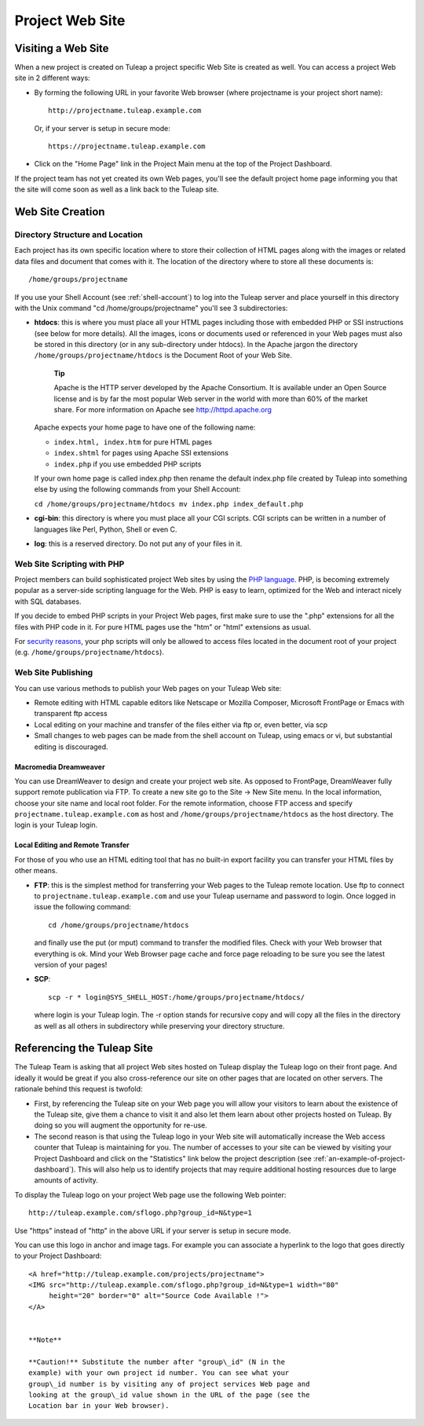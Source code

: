 


.. _project-web-site:

Project Web Site
================

Visiting a Web Site
--------------------

When a new project is created on Tuleap a project specific
Web Site is created as well. You can access a project Web site in 2
different ways:

-  By forming the following URL in your favorite Web browser (where
   projectname is your project short name):

   ::

       http://projectname.tuleap.example.com
                 

   Or, if your server is setup in secure mode:

   ::

       https://projectname.tuleap.example.com
                 

-  Click on the "Home Page" link in the Project Main menu at the top of
   the Project Dashboard.

If the project team has not yet created its own Web pages, you'll see
the default project home page informing you that the site will come soon
as well as a link back to the Tuleap site.

Web Site Creation
------------------

Directory Structure and Location
`````````````````````````````````

Each project has its own specific location where to store their
collection of HTML pages along with the images or related data files and
document that comes with it. The location of the directory where to
store all these documents is:

::

    /home/groups/projectname

If you use your Shell Account (see :ref:`shell-account`) to log into the Tuleap
server and place yourself in this directory with the Unix command "cd
/home/groups/projectname" you'll see 3 subdirectories:

-  **htdocs**: this is where you must place all your HTML pages
   including those with embedded PHP or SSI instructions (see below for
   more details). All the images, icons or documents used or referenced
   in your Web pages must also be stored in this directory (or in any
   sub-directory under htdocs). In the Apache jargon the directory
   ``/home/groups/projectname/htdocs`` is the Document Root of your Web
   Site.

       **Tip**

       Apache is the HTTP server developed by the Apache Consortium. It
       is available under an Open Source license and is by far the most
       popular Web server in the world with more than 60% of the market
       share. For more information on Apache see
       `http://httpd.apache.org <http://www.apache.org>`__

   Apache expects your home page to have one of the following name:

   -  ``index.html, index.htm`` for pure HTML pages

   -  ``index.shtml`` for pages using Apache SSI extensions

   -  ``index.php`` if you use embedded PHP scripts

   If your own home page is called index.php then rename the default
   index.php file created by Tuleap into something else by
   using the following commands from your Shell Account:

   ``cd /home/groups/projectname/htdocs mv index.php index_default.php``

-  **cgi-bin**: this directory is where you must place all your CGI
   scripts. CGI scripts can be written in a number of languages like
   Perl, Python, Shell or even C.

-  **log**: this is a reserved directory. Do not put any of your files
   in it.

Web Site Scripting with PHP
````````````````````````````

Project members can build sophisticated project Web sites by using the
`PHP language <http://www.php.net>`__. PHP, is becoming extremely
popular as a server-side scripting language for the Web. PHP is easy to
learn, optimized for the Web and interact nicely with SQL databases.

If you decide to embed PHP scripts in your Project Web pages, first make
sure to use the ".php" extensions for all the files with PHP code in it.
For pure HTML pages use the "htm" or "html" extensions as usual.

For `security reasons <http://www.php.net/manual/en/security.php>`__,
your php scripts will only be allowed to access files located in the
document root of your project (e.g.
``/home/groups/projectname/htdocs``).

Web Site Publishing
````````````````````

You can use various methods to publish your Web pages on your
Tuleap Web site:

-  Remote editing with HTML capable editors like Netscape or Mozilla
   Composer, Microsoft FrontPage or Emacs with transparent ftp access

-  Local editing on your machine and transfer of the files either via
   ftp or, even better, via scp

-  Small changes to web pages can be made from the shell account on
   Tuleap, using emacs or vi, but substantial editing is
   discouraged.

Macromedia Dreamweaver
~~~~~~~~~~~~~~~~~~~~~~

You can use DreamWeaver to design and create your project web site. As
opposed to FrontPage, DreamWeaver fully support remote publication via
FTP. To create a new site go to the Site -> New Site menu. In the local
information, choose your site name and local root folder. For the remote
information, choose FTP access and specify
``projectname.tuleap.example.com`` as host and
``/home/groups/projectname/htdocs`` as the host directory. The login is
your Tuleap login.

Local Editing and Remote Transfer
~~~~~~~~~~~~~~~~~~~~~~~~~~~~~~~~~

For those of you who use an HTML editing tool that has no built-in
export facility you can transfer your HTML files by other means.

-  **FTP**: this is the simplest method for transferring your Web pages
   to the Tuleap remote location. Use ftp to connect to
   ``projectname.tuleap.example.com`` and use your Tuleap
   username and password to login. Once logged in issue the following
   command:

   ::

       cd /home/groups/projectname/htdocs

   and finally use the put (or mput) command to transfer the modified
   files. Check with your Web browser that everything is ok. Mind your
   Web Browser page cache and force page reloading to be sure you see
   the latest version of your pages!

-  **SCP**:

   ::

       scp -r * login@SYS_SHELL_HOST:/home/groups/projectname/htdocs/

   where login is your Tuleap login. The -r option stands
   for recursive copy and will copy all the files in the directory as
   well as all others in subdirectory while preserving your directory
   structure.

Referencing the Tuleap Site
--------------------------------------

The Tuleap Team is asking that all project Web sites hosted
on Tuleap display the Tuleap logo on their front
page. And ideally it would be great if you also cross-reference our site
on other pages that are located on other servers. The rationale behind
this request is twofold:

-  First, by referencing the Tuleap site on your Web page
   you will allow your visitors to learn about the existence of the
   Tuleap site, give them a chance to visit it and also let
   them learn about other projects hosted on Tuleap. By
   doing so you will augment the opportunity for re-use.

-  The second reason is that using the Tuleap logo in your
   Web site will automatically increase the Web access counter that
   Tuleap is maintaining for you. The number of accesses to
   your site can be viewed by visiting your Project Dashboard and click
   on the "Statistics" link below the project description (see :ref:`an-example-of-project-dashboard`). This
   will also help us to identify projects that may require additional
   hosting resources due to large amounts of activity.

To display the Tuleap logo on your project Web page use the
following Web pointer:

::

    http://tuleap.example.com/sflogo.php?group_id=N&type=1
          

Use "https" instead of "http" in the above URL if your server is setup
in secure mode.

You can use this logo in anchor and image tags. For example you can
associate a hyperlink to the logo that goes directly to your Project
Dashboard:

::

    <A href="http://tuleap.example.com/projects/projectname">
    <IMG src="http://tuleap.example.com/sflogo.php?group_id=N&type=1 width="80"
         height="20" border="0" alt="Source Code Available !">
    </A>
            

    **Note**

    **Caution!** Substitute the number after "group\_id" (N in the
    example) with your own project id number. You can see what your
    group\_id number is by visiting any of project services Web page and
    looking at the group\_id value shown in the URL of the page (see the
    Location bar in your Web browser).
